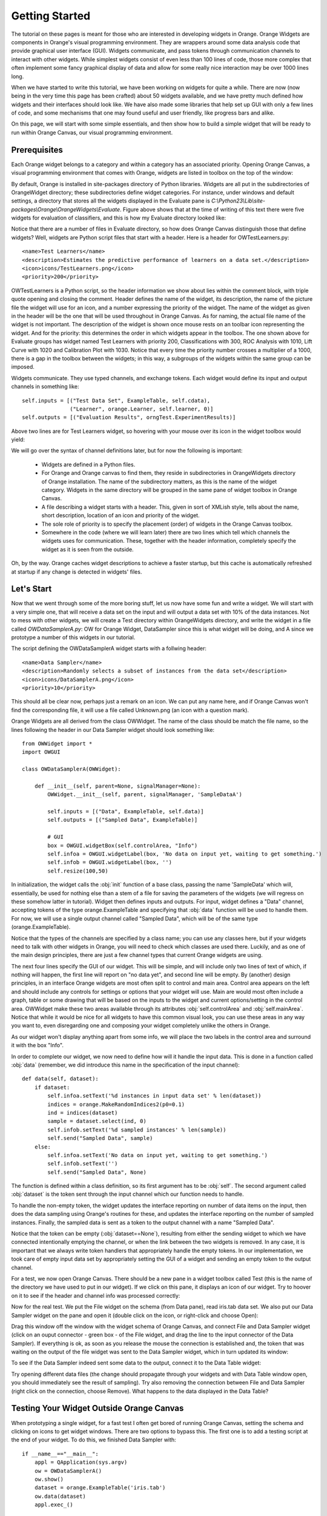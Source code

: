 ###############
Getting Started
###############


The tutorial on these pages is meant for those who are interested in
developing widgets in Orange. Orange Widgets are components in
Orange's visual programming environment. They are wrappers around some
data analysis code that provide graphical user interface
(GUI). Widgets communicate, and pass tokens through communication
channels to interact with other widgets. While simplest widgets
consist of even less than 100 lines of code, those more complex that
often implement some fancy graphical display of data and allow for
some really nice interaction may be over 1000 lines long.

When we have started to write this tutorial, we have been working
on widgets for quite a while. There are now (now being in the very
time this page has been crafted) about 50 widgets available, and we
have pretty much defined how widgets and their interfaces should look
like. We have also made some libraries that help set up GUI with only
a few lines of code, and some mechanisms that one may found useful and
user friendly, like progress bars and alike.

On this page, we will start with some simple essentials, and then
show how to build a simple widget that will be ready to run within
Orange Canvas, our visual programming environment.

*************
Prerequisites
*************

Each Orange widget belongs to a category and within a
category has an associated priority. Opening Orange Canvas, a visual
programming environment that comes with Orange, widgets are listed in
toolbox on the top of the window:

.. image:: widgettoolbox.png

By default, Orange is installed in site-packages directory of
Python libraries. Widgets are all put in the subdirectories of
OrangeWidget directory; these subdirectories define widget
categories. For instance, under windows and default settings, a
directory that stores all the widgets displayed in the Evaluate pane is
*C:\\Python23\\Lib\\site-packages\\Orange\\OrangeWidgets\\Evaluate*. Figure
above shows that at the time of writing of this text there were five
widgets for evaluation of classifiers, and this is how my Evaluate
directory looked like:

.. image:: explorer.png

Notice that there are a number of files in Evaluate directory, so
how does Orange Canvas distinguish those that define widgets? Well,
widgets are Python script files that start with a header. Here is a
header for OWTestLearners.py::

    <name>Test Learners</name>
    <description>Estimates the predictive performance of learners on a data set.</description>
    <icon>icons/TestLearners.png</icon>
    <priority>200</priority>

OWTestLearners is a Python script, so the header information we
show about lies within the comment block, with triple quote opening
and closing the comment. Header defines the name of the widget, its
description, the name of the picture file the widget will use for an
icon, and a number expressing the priority of the widget. The name of
the widget as given in the header will be the one that will be used
throughout in Orange Canvas. As for naming, the actual file name of
the widget is not important. The description of the widget is shown
once mouse rests on an toolbar icon representing the widget. And for
the priority: this determines the order in which widgets appear in the
toolbox. The one shown above for Evaluate groups has widget named Test
Learners with priority 200, Classifications with 300, ROC Analysis
with 1010, Lift Curve with 1020 and Calibration Plot with 1030. Notice
that every time the priority number crosses a multiplier of a 1000,
there is a gap in the toolbox between the widgets; in this way, a
subgroups of the widgets within the same group can be imposed.

Widgets communicate. They use typed channels, and exchange
tokens. Each widget would define its input and output channels in
something like::

    self.inputs = [("Test Data Set", ExampleTable, self.cdata),
                   ("Learner", orange.Learner, self.learner, 0)]
    self.outputs = [("Evaluation Results", orngTest.ExperimentResults)]

Above two lines are for Test Learners widget, so hovering with your
mouse over its icon in the widget toolbox would yield:

.. image:: mouseoverwidgetintoolbox.png

We will go over the syntax of channel definitions later, but for
now the following is important:

   - Widgets are defined in a Python files.
   - For Orange and Orange canvas to find them, they reside in subdirectories
     in OrangeWidgets directory of Orange installation. The name of the
     subdirectory matters, as this is the name of the widget category. Widgets
     in the same directory will be grouped in the same pane of widget toolbox
     in Orange Canvas.
   - A file describing a widget starts with a header. This, given in sort of
     XMLish style, tells about the name, short description, location of an
     icon and priority of the widget.
   - The sole role of priority is to specify the placement (order) of widgets
     in the Orange Canvas toolbox.
   - Somewhere in the code (where we will learn later) there are two lines
     which tell which channels the widgets uses for communication. These,
     together with the header information, completely specify the widget as it
     is seen from the outside.

Oh, by the way. Orange caches widget descriptions to achieve a faster
startup, but this cache is automatically refreshed at startup if any change
is detected in widgets' files.

***********
Let's Start
***********

Now that we went through some of the more boring stuff, let us now
have some fun and write a widget. We will start with a very simple
one, that will receive a data set on the input and will output a data
set with 10% of the data instances. Not to mess with other widgets, we
will create a Test directory within OrangeWidgets directory, and write
the widget in a file called `OWDataSamplerA.py`: OW for Orange Widget,
DataSampler since this is what widget will be doing, and A since we
prototype a number of this widgets in our tutorial.

The script defining the OWDataSamplerA widget starts with a follwing header::

    <name>Data Sampler</name>
    <description>Randomly selects a subset of instances from the data set</description>
    <icon>icons/DataSamplerA.png</icon>
    <priority>10</priority>

This should all be clear now, perhaps just a remark on an icon. We
can put any name here, and if Orange Canvas won't find the
corresponding file, it will use a file called Unknown.png (an icon
with a question mark).

Orange Widgets are all derived from the class OWWidget. The name of
the class should be match the file name, so the lines following the
header in our Data Sampler widget should look something like::

    from OWWidget import *
    import OWGUI

    class OWDataSamplerA(OWWidget):

        def __init__(self, parent=None, signalManager=None):
            OWWidget.__init__(self, parent, signalManager, 'SampleDataA')

            self.inputs = [("Data", ExampleTable, self.data)]
            self.outputs = [("Sampled Data", ExampleTable)]

            # GUI
            box = OWGUI.widgetBox(self.controlArea, "Info")
            self.infoa = OWGUI.widgetLabel(box, 'No data on input yet, waiting to get something.')
            self.infob = OWGUI.widgetLabel(box, '')
            self.resize(100,50)

In initialization, the widget calls the :obj:`init` function
of a base class, passing the name 'SampleData' which will,
essentially, be used for nothing else than a stem of a file for saving
the parameters of the widgets (we will regress on these somehow
latter in tutorial). Widget then defines inputs and outputs. For
input, widget defines a "Data" channel, accepting tokens of the type
orange.ExampleTable and specifying that :obj:`data` function will
be used to handle them. For now, we will use a single output channel
called "Sampled Data", which will be of the same type
(orange.ExampleTable).

Notice that the types of the channels are
specified by a class name; you can use any classes here, but if your
widgets need to talk with other widgets in Orange, you will need to
check which classes are used there. Luckily, and as one of the main
design principles, there are just a few channel types that current
Orange widgets are using.

The next four lines specify the GUI of our widget. This will be
simple, and will include only two lines of text of which, if nothing
will happen, the first line will report on "no data yet", and second
line will be empty. By (another) design principles, in an interface
Orange widgets are most often split to control and main area. Control
area appears on the left and should include any controls for settings
or options that your widget will use. Main are would most often
include a graph, table or some drawing that will be based on the
inputs to the widget and current options/setting in the control
area. OWWidget make these two areas available through its attributes
:obj:`self.controlArea` and :obj:`self.mainArea`. Notice
that while it would be nice for all widgets to have this common visual
look, you can use these areas in any way you want to, even disregarding one
and composing your widget completely unlike the others in Orange.

As our widget won't display anything apart from some info, we will
place the two labels in the control area and surround it with the box
"Info".

In order to complete our widget, we now need to define how will it
handle the input data. This is done in a function called
:obj:`data` (remember, we did introduce this name in the
specification of the input channel)::

    def data(self, dataset):
        if dataset:
            self.infoa.setText('%d instances in input data set' % len(dataset))
            indices = orange.MakeRandomIndices2(p0=0.1)
            ind = indices(dataset)
            sample = dataset.select(ind, 0)
            self.infob.setText('%d sampled instances' % len(sample))
            self.send("Sampled Data", sample)
        else:
            self.infoa.setText('No data on input yet, waiting to get something.')
            self.infob.setText('')
            self.send("Sampled Data", None)

The function is defined within a class definition, so its first
argument has to be :obj:`self`. The second argument called
:obj:`dataset` is the token sent through the input channel which
our function needs to handle.

To handle the non-empty token, the widget updates the interface
reporting on number of data items on the input, then does the data
sampling using Orange's routines for these, and updates the
interface reporting on the number of sampled instances. Finally, the
sampled data is sent as a token to the output channel with a name
"Sampled Data".

Notice that the token can be empty (:obj:`dataset==None`),
resulting from either the sending widget to which we have connected
intentionally emptying the channel, or when the link between the two
widgets is removed. In any case, it is important that we always write
token handlers that appropriately handle the empty tokens. In our
implementation, we took care of empty input data set by appropriately
setting the GUI of a widget and sending an empty token to the
output channel.

..
   Although our widget is now ready to test, for a final touch, let's
   design an icon for our widget. As specified in the widget header, we
   will call it :download:`DataSamplerA.png <DataSamplerA.png>` and will
   put it in icons subdirectory of OrangeWidgets directory (together with
   all other icons of other widgets).

For a test, we now open Orange Canvas. There should be a new pane in a
widget toolbox called Test (this is the name of the directory we have
used to put in our widget). If we click on this pane, it displays an
icon of our widget. Try to hoover on it to see if the header and
channel info was processed correctly:

.. image:: samplewidgetontoolbox.png

Now for the real test. We put the File widget on the schema (from
Data pane), read iris.tab data set. We also put our Data Sampler widget on the pane and
open it (double click on the icon, or right-click and choose
Open):

.. image:: datasamplerAempty.png

Drag this window off the window with the widget schema of Orange
Canvas, and connect File and Data Sampler widget (click on an ouput
connector - green box - of the File widget, and drag the line to the
input connector of the Data Sampler). If everything is ok, as soon as
you release the mouse the connection is established and, the token
that was waiting on the output of the file widget was sent to the Data
Sampler widget, which in turn updated its window:

.. image:: datasamplerAupdated.png

To see if the Data Sampler indeed sent some data to the output,
connect it to the Data Table widget:

.. image:: schemawithdatatable.png

Try opening different data files (the change should propagate
through your widgets and with Data Table window open, you should
immediately see the result of sampling). Try also removing the
connection between File and Data Sampler (right click on the
connection, choose Remove). What happens to the data displayed in the
Data Table?

*****************************************
Testing Your Widget Outside Orange Canvas
*****************************************

When prototyping a single widget, for a fast test I often get
bored of running Orange Canvas, setting the schema and clicking on
icons to get widget windows. There are two options to bypass this. The
first one is to add a testing script at the end of your widget. To do
this, we finished Data Sampler with::

    if __name__=="__main__":
        appl = QApplication(sys.argv)
        ow = OWDataSamplerA()
        ow.show()
        dataset = orange.ExampleTable('iris.tab')
        ow.data(dataset)
        appl.exec_()

These are essentially some calls to Qt routines that run GUI for our
widgets. At the core, however, notice that instead of sending the
token to the input channel, we directly called the routine for token
handling (:obj:`data`).

To test your widget in more complex environment, that for instance
requires to set a complex schema in which your widget collaborates,
use Orange Canvas to set the schema and then either 1) save the schema
to be opened every time you run Orange Canvas, or 2) save this schema
(File menu) as an application within a single file you will need to
run each time you will test your widget.
